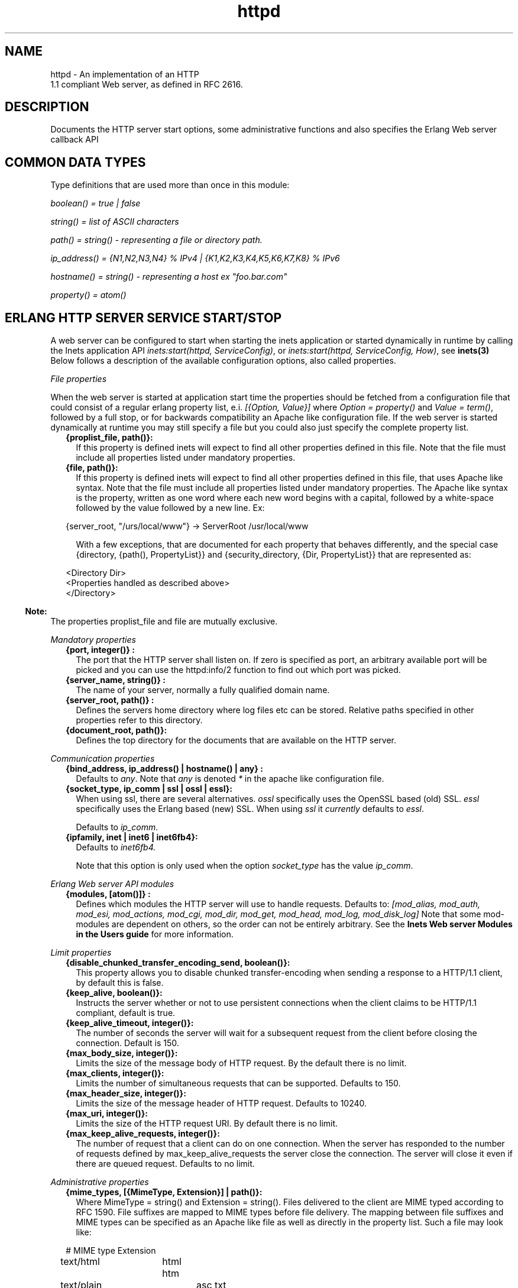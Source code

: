 .TH httpd 3 "inets 5.7.1" "Ericsson AB" "Erlang Module Definition"
.SH NAME
httpd \- An implementation of an HTTP
    1.1 compliant Web server, as defined in RFC 2616.
  
.SH DESCRIPTION
.LP
Documents the HTTP server start options, some administrative functions and also specifies the Erlang Web server callback API
.SH "COMMON DATA TYPES "

.LP
Type definitions that are used more than once in this module:
.LP
\fIboolean() = true | false \fR\&
.LP
\fIstring() = list of ASCII characters\fR\&
.LP
\fIpath() = string() - representing a file or directory path\&.\fR\&
.LP
\fI ip_address() = {N1,N2,N3,N4} % IPv4 | {K1,K2,K3,K4,K5,K6,K7,K8} % IPv6\fR\&
.LP
\fIhostname() = string() - representing a host ex "foo\&.bar\&.com"\fR\&
.LP
\fIproperty() = atom()\fR\&
.SH "ERLANG HTTP SERVER SERVICE START/STOP "

.LP
A web server can be configured to start when starting the inets application or started dynamically in runtime by calling the Inets application API \fIinets:start(httpd, ServiceConfig)\fR\&, or \fIinets:start(httpd, ServiceConfig, How)\fR\&, see \fBinets(3)\fR\& Below follows a description of the available configuration options, also called properties\&.
.LP
\fIFile properties\fR\&
.LP
When the web server is started at application start time the properties should be fetched from a configuration file that could consist of a regular erlang property list, e\&.i\&. \fI[{Option, Value}] \fR\& where \fI Option = property() \fR\& and \fIValue = term()\fR\&, followed by a full stop, or for backwards compatibility an Apache like configuration file\&. If the web server is started dynamically at runtime you may still specify a file but you could also just specify the complete property list\&.
.RS 2
.TP 2
.B
{proplist_file, path()}:
 If this property is defined inets will expect to find all other properties defined in this file\&. Note that the file must include all properties listed under mandatory properties\&. 
.TP 2
.B
{file, path()}:
 If this property is defined inets will expect to find all other properties defined in this file, that uses Apache like syntax\&. Note that the file must include all properties listed under mandatory properties\&. The Apache like syntax is the property, written as one word where each new word begins with a capital, followed by a white-space followed by the value followed by a new line\&. Ex: 
.LP
.nf

{server_root, "/urs/local/www"} -> ServerRoot /usr/local/www
	
.fi
.RS 2
.LP
With a few exceptions, that are documented for each property that behaves differently, and the special case {directory, {path(), PropertyList}} and {security_directory, {Dir, PropertyList}} that are represented as:
.RE
.LP
.nf

	  
<Directory Dir>
 <Properties handled as described above> 
</Directory>
         
	
.fi
.RE
.LP

.RS -4
.B
Note:
.RE
The properties proplist_file and file are mutually exclusive\&.

.LP
\fIMandatory properties\fR\&
.RS 2
.TP 2
.B
{port, integer()} :
 The port that the HTTP server shall listen on\&. If zero is specified as port, an arbitrary available port will be picked and you can use the httpd:info/2 function to find out which port was picked\&. 
.TP 2
.B
{server_name, string()} :
 The name of your server, normally a fully qualified domain name\&. 
.TP 2
.B
{server_root, path()} :
 Defines the servers home directory where log files etc can be stored\&. Relative paths specified in other properties refer to this directory\&.
.TP 2
.B
{document_root, path()}:
 Defines the top directory for the documents that are available on the HTTP server\&.
.RE
.LP
\fICommunication properties\fR\& 
.RS 2
.TP 2
.B
{bind_address, ip_address() | hostname() | any} :
 Defaults to \fIany\fR\&\&. Note that \fIany\fR\& is denoted \fI*\fR\& in the apache like configuration file\&. 
.TP 2
.B
{socket_type, ip_comm | ssl | ossl | essl}:
When using ssl, there are several alternatives\&. \fIossl\fR\& specifically uses the OpenSSL based (old) SSL\&. \fIessl\fR\& specifically uses the Erlang based (new) SSL\&. When using \fIssl\fR\& it \fIcurrently\fR\& defaults to \fIessl\fR\&\&.
.RS 2
.LP
Defaults to \fIip_comm\fR\&\&.
.RE
.TP 2
.B
{ipfamily, inet | inet6 | inet6fb4}:
Defaults to \fIinet6fb4\&. \fR\& 
.RS 2
.LP
Note that this option is only used when the option \fIsocket_type\fR\& has the value \fIip_comm\fR\&\&.
.RE
.RE
.LP
\fIErlang Web server API modules\fR\& 
.RS 2
.TP 2
.B
{modules, [atom()]} :
 Defines which modules the HTTP server will use to handle requests\&. Defaults to: \fI[mod_alias, mod_auth, mod_esi, mod_actions, mod_cgi, mod_dir, mod_get, mod_head, mod_log, mod_disk_log] \fR\& Note that some mod-modules are dependent on others, so the order can not be entirely arbitrary\&. See the \fB Inets Web server Modules in the Users guide\fR\& for more information\&. 
.RE
.LP
\fILimit properties\fR\& 
.RS 2
.TP 2
.B
{disable_chunked_transfer_encoding_send, boolean()}:
 This property allows you to disable chunked transfer-encoding when sending a response to a HTTP/1\&.1 client, by default this is false\&.
.TP 2
.B
{keep_alive, boolean()}:
 Instructs the server whether or not to use persistent connections when the client claims to be HTTP/1\&.1 compliant, default is true\&.
.TP 2
.B
{keep_alive_timeout, integer()}:
 The number of seconds the server will wait for a subsequent request from the client before closing the connection\&. Default is 150\&.
.TP 2
.B
{max_body_size, integer()}:
 Limits the size of the message body of HTTP request\&. By the default there is no limit\&.
.TP 2
.B
{max_clients, integer()}:
 Limits the number of simultaneous requests that can be supported\&. Defaults to 150\&. 
.TP 2
.B
{max_header_size, integer()}:
 Limits the size of the message header of HTTP request\&. Defaults to 10240\&. 
.TP 2
.B
{max_uri, integer()}:
 Limits the size of the HTTP request URI\&. By default there is no limit\&.
.TP 2
.B
{max_keep_alive_requests, integer()}:
 The number of request that a client can do on one connection\&. When the server has responded to the number of requests defined by max_keep_alive_requests the server close the connection\&. The server will close it even if there are queued request\&. Defaults to no limit\&.
.RE
.LP
\fIAdministrative properties\fR\&
.RS 2
.TP 2
.B
{mime_types, [{MimeType, Extension}] | path()}:
Where MimeType = string() and Extension = string()\&. Files delivered to the client are MIME typed according to RFC 1590\&. File suffixes are mapped to MIME types before file delivery\&. The mapping between file suffixes and MIME types can be specified as an Apache like file as well as directly in the property list\&. Such a file may look like:
.LP
.nf

# MIME type	Extension  
text/html	html htm
text/plain	asc txt
        
.fi
.RS 2
.LP
Defaults to [{"html","text/html"},{"htm","text/html"}]
.RE
.TP 2
.B
{mime_type, string()}:
 When the server is asked to provide a document type which cannot be determined by the MIME Type Settings, the server will use this default type\&. 
.TP 2
.B
{server_admin, string()}:
 ServerAdmin defines the email-address of the server administrator, to be included in any error messages returned by the server\&.
.TP 2
.B
{log_format, common | combined}:
Defines if access logs should be written according to the common log format or to the extended common log format\&. The \fIcommon\fR\& format is one line that looks like this: \fIremotehost rfc931 authuser [date] "request" status bytes\fR\&
.LP
.nf

remotehost
	Remote
rfc931
	The client's remote username (RFC 931). 
authuser
	The username with which the user authenticated 
        himself. 
[date]
	Date and time of the request (RFC 1123). 
"request"
	The request line exactly as it came from the client
        (RFC 1945). 
status
	The HTTP status code returned to the client 
        (RFC 1945). 
bytes
	The content-length of the document transferred. 
        
.fi
.RS 2
.LP
The \fIcombined\fR\& format is on line that look like this: \fIremotehost rfc931 authuser [date] "request" status bytes "referer" "user_agent" \fR\&
.RE
.LP
.nf

"referer"
	The url the client was on before
	requesting your url. (If it could not be determined 
	a minus sign will be placed in this field)
"user_agent"
	The software the client claims to be using. (If it
	could not be determined a minus sign will be placed in
	this field)
	
.fi
.RS 2
.LP
This affects the access logs written by mod_log and mod_disk_log\&.
.RE
.TP 2
.B
{error_log_format, pretty | compact}:
Defaults to pretty\&. If the error log is meant to be read directly by a human \fIpretty\fR\& will be the best option\&. \fIpretty\fR\& has the format corresponding to:
.LP
.nf
io:format("[~s] ~s, reason: ~n ~p ~n~n", [Date, Msg, Reason]).
	
.fi
.RS 2
.LP
\fIcompact\fR\& has the format corresponding to:
.RE
.LP
.nf
io:format("[~s] ~s, reason: ~w ~n", [Date, Msg, Reason]).
	
.fi
.RS 2
.LP
This affects the error logs written by mod_log and mod_disk_log\&.
.RE
.RE
.LP
\fIssl properties\fR\&
.RS 2
.TP 2
.B
{ssl_ca_certificate_file, path()}:
 Used as cacertfile option in ssl:listen/2 see \fBssl(3)\fR\&
.TP 2
.B
{ssl_certificate_file, path()}:
 Used as certfile option in ssl:listen/2 see \fBssl(3)\fR\&
.TP 2
.B
{ssl_ciphers, list()}:
 Used as ciphers option in ssl:listen/2 see \fBssl(3)\fR\&
.TP 2
.B
{ssl_verify_client, integer()}:
 Used as verify option in ssl:listen/2 see \fBssl(3)\fR\&
.TP 2
.B
{ssl_verify_depth, integer()}:
 Used as depth option in ssl:listen/2 see \fBssl(3)\fR\&
.TP 2
.B
{ssl_password_callback_function, atom()}:
 Used together with ssl_password_callback_module to retrieve a value to use as password option to ssl:listen/2 see \fBssl(3)\fR\&
.TP 2
.B
{ssl_password_callback_arguments, list()}:
 Used together with ssl_password_callback_function to supply a list of arguments to the callback function\&. If not specified the callback function will be assumed to have arity 0\&. 
.TP 2
.B
{ssl_password_callback_module, atom()}:
 Used together with ssl_password_callback_function to retrieve a value to use as password option to ssl:listen/2 see \fBssl(3)\fR\&
.RE
.LP
\fIURL aliasing properties - requires mod_alias\fR\&
.RS 2
.TP 2
.B
{alias, {Alias, RealName}}:
 Where Alias = string() and RealName = string()\&. The Alias property allows documents to be stored in the local file system instead of the document_root location\&. URLs with a path that begins with url-path is mapped to local files that begins with directory-filename, for example: 
.LP
.nf
{alias, {"/image", "/ftp/pub/image"}
.fi and an access to http://your\&.server\&.org/image/foo\&.gif would refer to the file /ftp/pub/image/foo\&.gif\&.
.TP 2
.B
{re_write, {Re, Replacement}}:
 Where Re = string() and Replacement = string()\&. The ReWrite property allows documents to be stored in the local file system instead of the document_root location\&. URLs are rewritten by re:replace/3 to produce a path in the local filesystem\&. For example: 
.LP
.nf
{re_write, {"^/[~]([^/]+)(.*)$", "/home/\\\\1/public\\\\2"}
.fi and an access to http://your\&.server\&.org/~bob/foo\&.gif would refer to the file /home/bob/public/foo\&.gif\&. In an Apache like configuration file the Re is separated from Replacement with one single space, and as expected backslashes do not need to be backslash escaped so the same example would become: 
.LP
.nf
ReWrite ^/[~]([^/]+)(.*)$ /home/\\1/public\\2
.fi Beware of trailing space in Replacement that will be used\&. If you must have a space in Re use e\&.g the character encoding 
.LP
.nf
\\040
.fi see \fBre(3)\fR\&\&. 
.TP 2
.B
{directory_index, [string()]}:
 DirectoryIndex specifies a list of resources to look for if a client requests a directory using a / at the end of the directory name\&. file depicts the name of a file in the directory\&. Several files may be given, in which case the server will return the first it finds, for example: 
.LP
.nf
{directory_index, ["index.hml", "welcome.html"]}
.fi and access to http://your\&.server\&.org/docs/ would return http://your\&.server\&.org/docs/index\&.html or http://your\&.server\&.org/docs/welcome\&.html if index\&.html do not exist\&. 
.RE
.LP
\fICGI properties - requires mod_cgi\fR\&
.RS 2
.TP 2
.B
{script_alias, {Alias, RealName}}:
 Where Alias = string() and RealName = string()\&. Has the same behavior as the Alias property, except that it also marks the target directory as containing CGI scripts\&. URLs with a path beginning with url-path are mapped to scripts beginning with directory-filename, for example: 
.LP
.nf
 {script_alias, {"/cgi-bin/", "/web/cgi-bin/"}
.fi and an access to http://your\&.server\&.org/cgi-bin/foo would cause the server to run the script /web/cgi-bin/foo\&. 
.TP 2
.B
{script_re_write, {Re, Replacement}}:
 Where Re = string() and Replacement = string()\&. Has the same behavior as the ReWrite property, except that it also marks the target directory as containing CGI scripts\&. URLs with a path beginning with url-path are mapped to scripts beginning with directory-filename, for example: 
.LP
.nf
 {script_re_write, {"^/cgi-bin/(\\\\d+)/", "/web/\\\\1/cgi-bin/"}
.fi and an access to http://your\&.server\&.org/cgi-bin/17/foo would cause the server to run the script /web/17/cgi-bin/foo\&. 
.TP 2
.B
{script_nocache, boolean()}:
 If ScriptNoCache is set to true the HTTP server will by default add the header fields necessary to prevent proxies from caching the page\&. Generally this is something you want\&. Defaults to false\&.
.TP 2
.B
{script_timeout, integer()}:
 The time in seconds the web server will wait between each chunk of data from the script\&. If the CGI-script not delivers any data before the timeout the connection to the client will be closed\&. Defaults to 15\&. 
.TP 2
.B
{action, {MimeType, CgiScript}} - requires mod_action:
Where MimeType = string() and CgiScript = string()\&. Action adds an action, which will activate a cgi-script whenever a file of a certain mime-type is requested\&. It propagates the URL and file path of the requested document using the standard CGI PATH_INFO and PATH_TRANSLATED environment variables\&. 
.LP
.nf
 {action, {"text/plain", "/cgi-bin/log_and_deliver_text"}
	
.fi
.TP 2
.B
{script, {Method, CgiScript}} - requires mod_action:
Where Method = string() and CgiScript = string()\&. Script adds an action, which will activate a cgi-script whenever a file is requested using a certain HTTP method\&. The method is either GET or POST as defined in RFC 1945\&. It propagates the URL and file path of the requested document using the standard CGI PATH_INFO and PATH_TRANSLATED environment variables\&. 
.LP
.nf
 {script, {"PUT", "/cgi-bin/put"}
	
.fi
.RE
.LP
\fIESI properties - requires mod_esi\fR\&
.RS 2
.TP 2
.B
{erl_script_alias, {URLPath, [AllowedModule]}}:
Where URLPath = string() and AllowedModule = atom()\&. erl_script_alias marks all URLs matching url-path as erl scheme scripts\&. A matching URL is mapped into a specific module and function\&. For example: 
.LP
.nf
{erl_script_alias, {"/cgi-bin/example", [httpd_example]}
	
.fi and a request to http://your\&.server\&.org/cgi-bin/example/httpd_example:yahoo would refer to httpd_example:yahoo/3 or, if that did not exist, httpd_example:yahoo/2 and http://your\&.server\&.org/cgi-bin/example/other:yahoo would not be allowed to execute\&. 
.TP 2
.B
{erl_script_nocache, boolean()}:
 If erl_script_nocache is set to true the server will add http header fields that prevents proxies from caching the page\&. This is generally a good idea for dynamic content, since the content often vary between each request\&. Defaults to false\&. 
.TP 2
.B
{erl_script_timeout, integer()}:
 If erl_script_timeout sets the time in seconds the server will wait between each chunk of data to be delivered through mod_esi:deliver/2\&. Defaults to 15\&. This is only relevant for scripts that uses the erl scheme\&. 
.TP 2
.B
{eval_script_alias, {URLPath, [AllowedModule]}}:
Where URLPath = string() and AllowedModule = atom()\&. Same as erl_script_alias but for scripts using the eval scheme\&. Note that this is only supported for backwards compatibility\&. The eval scheme is deprecated\&.
.RE
.LP
\fILog properties - requires mod_log\fR\&
.RS 2
.TP 2
.B
{error_log, path()}:
 Defines the filename of the error log file to be used to log server errors\&. If the filename does not begin with a slash (/) it is assumed to be relative to the server_root
.TP 2
.B
{security_log, path()}:
 Defines the filename of the access log file to be used to log security events\&. If the filename does not begin with a slash (/) it is assumed to be relative to the server_root\&. 
.TP 2
.B
{transfer_log, path()}:
 Defines the filename of the access log file to be used to log incoming requests\&. If the filename does not begin with a slash (/) it is assumed to be relative to the server_root\&. 
.RE
.LP
\fIDisk Log properties - requires mod_disk_log\fR\&
.RS 2
.TP 2
.B
{disk_log_format, internal | external}:
 Defines the file-format of the log files see disk_log for more information\&. If the internal file-format is used, the logfile will be repaired after a crash\&. When a log file is repaired data might get lost\&. When the external file-format is used httpd will not start if the log file is broken\&. Defaults to external\&. 
.TP 2
.B
{error_disk_log, internal | external}:
 Defines the filename of the (disk_log(3)) error log file to be used to log server errors\&. If the filename does not begin with a slash (/) it is assumed to be relative to the server_root\&. 
.TP 2
.B
{error_disk_log_size, {MaxBytes, MaxFiles}}:
Where MaxBytes = integer() and MaxFiles = integer()\&. Defines the properties of the (disk_log(3)) error log file\&. The disk_log(3) error log file is of type wrap log and max-bytes will be written to each file and max-files will be used before the first file is truncated and reused\&. 
.TP 2
.B
{security_disk_log, path()}:
 Defines the filename of the (disk_log(3)) access log file which logs incoming security events i\&.e authenticated requests\&. If the filename does not begin with a slash (/) it is assumed to be relative to the server_root\&. 
.TP 2
.B
{security_disk_log_size, {MaxBytes, MaxFiles}}:
Where MaxBytes = integer() and MaxFiles = integer()\&. Defines the properties of the disk_log(3) access log file\&. The disk_log(3) access log file is of type wrap log and max-bytes will be written to each file and max-files will be used before the first file is truncated and reused\&.
.TP 2
.B
{transfer_disk_log, path()}:
 Defines the filename of the (disk_log(3)) access log file which logs incoming requests\&. If the filename does not begin with a slash (/) it is assumed to be relative to the server_root\&. 
.TP 2
.B
{transfer_disk_log_size, {MaxBytes, MaxFiles}}:
Where MaxBytes = integer() and MaxFiles = integer()\&. Defines the properties of the disk_log(3) access log file\&. The disk_log(3) access log file is of type wrap log and max-bytes will be written to each file and max-files will be used before the first file is truncated and reused\&.
.RE
.LP
\fIAuthentication properties - requires mod_auth\fR\&
.LP
\fI{directory, {path(), [{property(), term()}]}}\fR\&
.LP
Here follows the valid properties for directories
.RS 2
.TP 2
.B
{allow_from, all | [RegxpHostString]}:
 Defines a set of hosts which should be granted access to a given directory\&. For example: 
.LP
.nf
{allow_from, ["123.34.56.11", "150.100.23"] 
.fi The host 123\&.34\&.56\&.11 and all machines on the 150\&.100\&.23 subnet are allowed access\&.
.TP 2
.B
{deny_from, all | [RegxpHostString]}:
 Defines a set of hosts which should be denied access to a given directory\&. For example: 
.LP
.nf
{deny_from, ["123.34.56.11", "150.100.23"] 
.fi The host 123\&.34\&.56\&.11 and all machines on the 150\&.100\&.23 subnet are not allowed access\&.
.TP 2
.B
{auth_type, plain | dets | mnesia}:
 Sets the type of authentication database that is used for the directory\&.The key difference between the different methods is that dynamic data can be saved when Mnesia and Dets is used\&. This property is called AuthDbType in the Apache like configuration files\&. 
.TP 2
.B
{auth_user_file, path()}:
 Sets the name of a file which contains the list of users and passwords for user authentication\&. filename can be either absolute or relative to the \fIserver_root\fR\&\&. If using the plain storage method, this file is a plain text file, where each line contains a user name followed by a colon, followed by the non-encrypted password\&. If user names are duplicated, the behavior is undefined\&. For example: 
.LP
.nf
 ragnar:s7Xxv7
 edward:wwjau8 
.fi If using the dets storage method, the user database is maintained by dets and should not be edited by hand\&. Use the API functions in mod_auth module to create / edit the user database\&. This directive is ignored if using the mnesia storage method\&. For security reasons, make sure that the \fIauth_user_file\fR\& is stored outside the document tree of the Web server\&. If it is placed in the directory which it protects, clients will be able to download it\&. 
.TP 2
.B
{auth_group_file, path()}:
 Sets the name of a file which contains the list of user groups for user authentication\&. Filename can be either absolute or relative to the \fIserver_root\fR\&\&. If you use the plain storage method, the group file is a plain text file, where each line contains a group name followed by a colon, followed by the member user names separated by spaces\&. For example: 
.LP
.nf
group1: bob joe ante
.fi If using the dets storage method, the group database is maintained by dets and should not be edited by hand\&. Use the API for mod_auth module to create / edit the group database\&. This directive is ignored if using the mnesia storage method\&. For security reasons, make sure that the \fIauth_group_file\fR\& is stored outside the document tree of the Web server\&. If it is placed in the directory which it protects, clients will be able to download it\&.
.TP 2
.B
{auth_name, string()}:
 Sets the name of the authorization realm (auth-domain) for a directory\&. This string informs the client about which user name and password to use\&. 
.TP 2
.B
{auth_access_password, string()}:
 If set to other than "NoPassword" the password is required for all API calls\&. If the password is set to "DummyPassword" the password must be changed before any other API calls\&. To secure the authenticating data the password must be changed after the web server is started since it otherwise is written in clear text in the configuration file\&.
.TP 2
.B
{require_user, [string()]}:
 Defines users which should be granted access to a given directory using a secret password\&. 
.TP 2
.B
{require_group, [string()]}:
 Defines users which should be granted access to a given directory using a secret password\&. 
.RE
.LP
\fIHtaccess authentication properties - requires mod_htaccess\fR\&
.RS 2
.TP 2
.B
{access_files, [path()]}:
 Specify which filenames that are used for access-files\&. When a request comes every directory in the path to the requested asset will be searched after files with the names specified by this parameter\&. If such a file is found the file will be parsed and the restrictions specified in it will be applied to the request\&. 
.RE
.LP
\fISecurity properties - requires mod_security \fR\&
.LP
\fI{security_directory, {path(), [{property(), term()}]}\fR\&
.LP
Here follows the valid properties for security directories
.RS 2
.TP 2
.B
{data_file, path()}:
 Name of the security data file\&. The filename can either absolute or relative to the server_root\&. This file is used to store persistent data for the mod_security module\&. 
.TP 2
.B
{max_retries, integer()}:
 Specifies the maximum number of tries to authenticate a user has before the user is blocked out\&. If a user successfully authenticates when the user has been blocked, the user will receive a 403 (Forbidden) response from the server\&. If the user makes a failed attempt while blocked the server will return 401 (Unauthorized), for security reasons\&. Defaults to 3 may also be set to infinity\&.
.TP 2
.B
{block_time, integer()}:
 Specifies the number of minutes a user is blocked\&. After this amount of time, he automatically regains access\&. Defaults to 60
.TP 2
.B
{fail_expire_time, integer()}:
 Specifies the number of minutes a failed user authentication is remembered\&. If a user authenticates after this amount of time, his previous failed authentications are forgotten\&. Defaults to 30
.TP 2
.B
{auth_timeout, integer()}:
 Specifies the number of seconds a successful user authentication is remembered\&. After this time has passed, the authentication will no longer be reported\&. Defaults to 30\&. 
.RE
.SH EXPORTS
.LP
.B
info(Pid) ->
.br
.B
info(Pid, Properties) -> [{Option, Value}]
.br
.RS
.TP 3
Types:

Properties = [property()]
.br
Option = property()
.br
Value = term()
.br
.RE
.RS
.LP
Fetches information about the HTTP server\&. When called with only the pid all properties are fetched, when called with a list of specific properties they are fetched\&. Available properties are the same as the servers start options\&.
.LP

.RS -4
.B
Note:
.RE
Pid is the pid returned from inets:start/[2,3]\&. Can also be retrieved form inets:services/0, inets:services_info/0 see \fBinets(3)\fR\& 

.RE
.LP
.B
info(Address, Port) -> 
.br
.B
info(Address, Port, Properties) -> [{Option, Value}] 
.br
.RS
.TP 3
Types:

Address = ip_address()
.br
Port = integer()
.br
Properties = [property()]
.br
Option = property()
.br
Value = term()
.br
.RE
.RS
.LP
Fetches information about the HTTP server\&. When called with only the Address and Port all properties are fetched, when called with a list of specific properties they are fetched\&. Available properties are the same as the servers start options\&.
.LP

.RS -4
.B
Note:
.RE
Address has to be the ip-address and can not be the hostname\&.

.RE
.LP
.B
reload_config(Config, Mode) -> ok | {error, Reason}
.br
.RS
.TP 3
Types:

Config = path() | [{Option, Value}]
.br
Option = property()
.br
Value = term()
.br
Mode = non_disturbing | disturbing
.br
.RE
.RS
.LP
Reloads the HTTP server configuration without restarting the server\&. Incoming requests will be answered with a temporary down message during the time the it takes to reload\&.
.LP

.RS -4
.B
Note:
.RE
Available properties are the same as the servers start options, although the properties bind_address and port can not be changed\&.

.LP
If mode is disturbing, the server is blocked forcefully and all ongoing requests are terminated and the reload will start immediately\&. If mode is non-disturbing, no new connections are accepted, but the ongoing requests are allowed to complete before the reload is done\&.
.RE
.SH "ERLANG WEB SERVER API DATA TYPES "

.LP
.nf

      ModData = #mod{}

      -record(mod, {
		data = [],
		socket_type = ip_comm,
		socket, 
		config_db,
		method,
		absolute_uri,
		request_uri,
		http_version,
		request_line,
		parsed_header = [],
		entity_body,
		connection
	}).
    
.fi
.LP
To acess the record in your callback-module use
.LP
.nf
 -include_lib("inets/include/httpd.hrl"). 
.fi
.LP
The fields of the \fImod\fR\& record has the following meaning:
.RS 2
.TP 2
.B
\fIdata\fR\&:
Type \fI[{InteractionKey,InteractionValue}]\fR\& is used to propagate data between modules\&. Depicted \fIinteraction_data()\fR\& in function type declarations\&. 
.TP 2
.B
\fIsocket_type\fR\&:
\fIsocket_type()\fR\&, Indicates whether it is an ip socket or a ssl socket\&. 
.TP 2
.B
\fIsocket\fR\&:
The actual socket in \fIip_comm\fR\& or \fIssl\fR\& format depending on the \fIsocket_type\fR\&\&. 
.TP 2
.B
\fIconfig_db\fR\&:
The config file directives stored as key-value tuples in an ETS-table\&. Depicted \fIconfig_db()\fR\& in function type declarations\&. 
.TP 2
.B
\fImethod\fR\&:
Type \fI"GET" | "POST" | "HEAD" | "TRACE"\fR\&, that is the HTTP method\&. 
.TP 2
.B
\fIabsolute_uri\fR\&:
If the request is a HTTP/1\&.1 request the URI might be in the absolute URI format\&. In that case httpd will save the absolute URI in this field\&. An Example of an absolute URI could be\fI"http://ServerName:Part/cgi-bin/find\&.pl?person=jocke"\fR\&
.TP 2
.B
\fIrequest_uri\fR\&:
The \fIRequest-URI\fR\& as defined in RFC 1945, for example \fI"/cgi-bin/find\&.pl?person=jocke"\fR\&
.TP 2
.B
\fIhttp_version\fR\&:
The \fIHTTP\fR\& version of the request, that is "HTTP/0\&.9", "HTTP/1\&.0", or "HTTP/1\&.1"\&. 
.TP 2
.B
\fIrequest_line\fR\&:
The \fIRequest-Line\fR\& as defined in RFC 1945, for example \fI"GET /cgi-bin/find\&.pl?person=jocke HTTP/1\&.0"\fR\&\&. 
.TP 2
.B
\fIparsed_header\fR\&:
Type \fI[{HeaderKey,HeaderValue}]\fR\&, \fIparsed_header\fR\& contains all HTTP header fields from the HTTP-request stored in a list as key-value tuples\&. See RFC 2616 for a listing of all header fields\&. For example the date field would be stored as: \fI{"date","Wed, 15 Oct 1997 14:35:17 GMT"} \fR\&\&. RFC 2616 defines that HTTP is a case insensitive protocol and the header fields may be in lower case or upper case\&. Httpd will ensure that all header field names are in lower case\&. 
.TP 2
.B
\fIentity_body\fR\&:
The \fIEntity-Body\fR\& as defined in RFC 2616, for example data sent from a CGI-script using the POST method\&. 
.TP 2
.B
\fIconnection\fR\&:
\fItrue | false\fR\& If set to true the connection to the client is a persistent connection and will not be closed when the request is served\&.
.RE
.SH "ERLANG WEB SERVER API CALLBACK FUNCTIONS"

.SH EXPORTS
.LP
.B
Module:do(ModData)-> {proceed, OldData} | {proceed, NewData} | {break, NewData} | done
.br
.RS
.TP 3
Types:

OldData = list()
.br
NewData = [{response,{StatusCode,Body}}] | [{response,{response,Head,Body}}] | [{response,{already_sent,Statuscode,Size}]
.br
StausCode = integer()
.br
Body = io_list() | nobody | {Fun, Arg}
.br
Head = [HeaderOption]
.br
HeaderOption = {Option, Value} | {code, StatusCode}
.br
Option = accept_ranges | allow | cache_control | content_MD5 | content_encoding | content_language | content_length | content_location | content_range | content_type | date | etag | expires | last_modified | location | pragma | retry_after | server | trailer | transfer_encoding
.br
Value = string()
.br
Fun = fun( Arg ) -> sent| close | Body
.br
Arg = [term()]
.br
.RE
.RS
.LP
When a valid request reaches httpd it calls \fIdo/1\fR\& in each module defined by the Modules configuration option\&. The function may generate data for other modules or a response that can be sent back to the client\&.
.LP
The field \fIdata\fR\& in ModData is a list\&. This list will be the list returned from the last call to \fIdo/1\fR\&\&.
.LP
\fIBody\fR\& is the body of the http-response that will be sent back to the client an appropriate header will be appended to the message\&. \fIStatusCode\fR\& will be the status code of the response see RFC2616 for the appropriate values\&.
.LP
\fIHead\fR\& is a key value list of HTTP header fields\&. The server will construct a HTTP header from this data\&. See RFC 2616 for the appropriate value for each header field\&. If the client is a HTTP/1\&.0 client then the server will filter the list so that only HTTP/1\&.0 header fields will be sent back to the client\&.
.LP
If \fIBody\fR\& is returned and equal to \fI{Fun,Arg}\fR\&, the Web server will try \fIapply/2\fR\& on \fIFun\fR\& with \fIArg\fR\& as argument and expect that the fun either returns a list \fI(Body)\fR\& that is a HTTP-repsonse or the atom sent if the HTTP-response is sent back to the client\&. If close is returned from the fun something has gone wrong and the server will signal this to the client by closing the connection\&.
.RE
.LP
.B
Module:load(Line, AccIn)-> eof | ok | {ok, AccOut} | {ok, AccOut, {Option, Value}} | {ok, AccOut, [{Option, Value}]} | {error, Reason} 
.br
.RS
.TP 3
Types:

Line = string()
.br
AccIn = [{Option, Value}]
.br
AccOut = [{Option, Value}]
.br
Option = property()
.br
Value = term()
.br
Reason = term()
.br
.RE
.RS
.LP
Load is used to convert a line in a Apache like configuration file to a \fI{Option, Value}\fR\& tuple\&. Some more complex configuration options such as \fIdirectory\fR\& and \fIsecurity_directory\fR\& will create an accumulator\&.This function does only need clauses for the options implemented by this particular callback module\&.
.RE
.LP
.B
Module:store({Option, Value}, Config)-> {ok, {Option, NewValue}} | {error, Reason} 
.br
.RS
.TP 3
Types:

Line = string()
.br
Option = property()
.br
Config = [{Option, Value}]
.br
Value = term()
.br
Reason = term()
.br
.RE
.RS
.LP
This function is used to check the validity of the configuration options before saving them in the internal database\&. This function may also have a side effect e\&.i\&. setup necessary extra resources implied by the configuration option\&. It can also resolve possible dependencies among configuration options by changing the value of the option\&. This function does only need clauses for the options implemented by this particular callback module\&.
.RE
.LP
.B
Module:remove(ConfigDB) -> ok | {error, Reason} 
.br
.RS
.TP 3
Types:

ConfigDB = ets_table()
.br
Reason = term()
.br
.RE
.RS
.LP
When httpd is shutdown it will try to execute \fIremove/1\fR\& in each Erlang web server callback module\&. The programmer may use this function to clean up resources that may have been created in the store function\&.
.RE
.SH "ERLANG WEB SERVER API HELP FUNCTIONS"

.SH EXPORTS
.LP
.B
parse_query(QueryString) -> [{Key,Value}]
.br
.RS
.TP 3
Types:

QueryString = string()
.br
Key = string()
.br
Value = string()
.br
.RE
.RS
.LP
\fIparse_query/1\fR\& parses incoming data to \fIerl\fR\& and \fIeval\fR\& scripts (See \fBmod_esi(3)\fR\&) as defined in the standard URL format, that is \&'+\&' becomes \&'space\&' and decoding of hexadecimal characters (\fI%xx\fR\&)\&.
.RE
.SH "SEE ALSO"

.LP
RFC 2616, \fBinets(3)\fR\&, \fBssl(3)\fR\& 